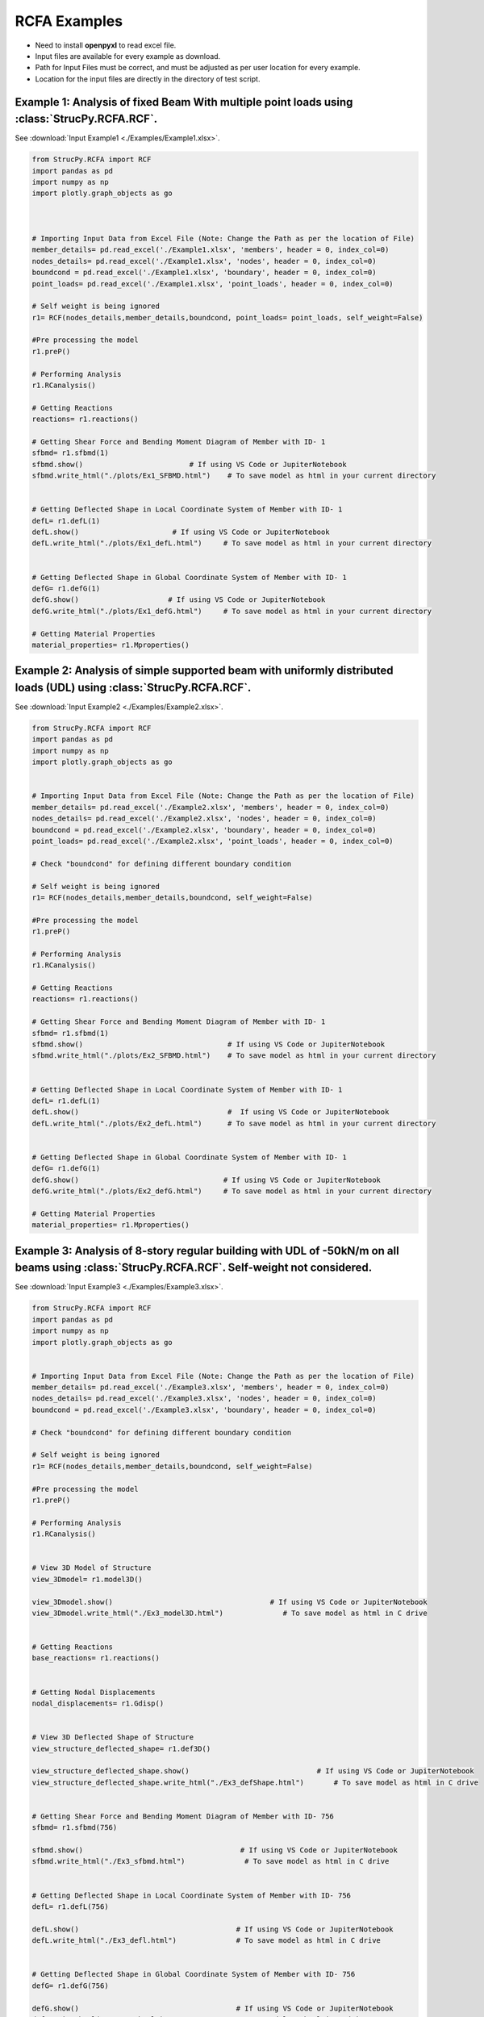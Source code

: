 RCFA Examples
=============

* Need to install **openpyxl** to read excel file.
* Input files are available for every example as download.
* Path for Input Files must be correct, and must be adjusted as per user location for every example.
* Location for the input files are directly in the directory of test script.

Example 1: Analysis of fixed Beam With multiple point loads using :class:`StrucPy.RCFA.RCF`.
---------------------------------------------------------------------------------------------
See :download:`Input Example1 <./Examples/Example1.xlsx>`.

.. code-block:: python

    from StrucPy.RCFA import RCF
    import pandas as pd
    import numpy as np
    import plotly.graph_objects as go

    

    # Importing Input Data from Excel File (Note: Change the Path as per the location of File)
    member_details= pd.read_excel('./Example1.xlsx', 'members', header = 0, index_col=0)
    nodes_details= pd.read_excel('./Example1.xlsx', 'nodes', header = 0, index_col=0)
    boundcond = pd.read_excel('./Example1.xlsx', 'boundary', header = 0, index_col=0)
    point_loads= pd.read_excel('./Example1.xlsx', 'point_loads', header = 0, index_col=0)

    # Self weight is being ignored
    r1= RCF(nodes_details,member_details,boundcond, point_loads= point_loads, self_weight=False)

    #Pre processing the model
    r1.preP()

    # Performing Analysis
    r1.RCanalysis()

    # Getting Reactions
    reactions= r1.reactions()

    # Getting Shear Force and Bending Moment Diagram of Member with ID- 1
    sfbmd= r1.sfbmd(1)
    sfbmd.show()                         # If using VS Code or JupiterNotebook
    sfbmd.write_html("./plots/Ex1_SFBMD.html")    # To save model as html in your current directory


    # Getting Deflected Shape in Local Coordinate System of Member with ID- 1
    defL= r1.defL(1)
    defL.show()                      # If using VS Code or JupiterNotebook
    defL.write_html("./plots/Ex1_defL.html")     # To save model as html in your current directory


    # Getting Deflected Shape in Global Coordinate System of Member with ID- 1
    defG= r1.defG(1)
    defG.show()                     # If using VS Code or JupiterNotebook
    defG.write_html("./plots/Ex1_defG.html")     # To save model as html in your current directory

    # Getting Material Properties
    material_properties= r1.Mproperties()



Example 2: Analysis of simple supported beam with uniformly distributed loads (UDL) using :class:`StrucPy.RCFA.RCF`.
--------------------------------------------------------------------------------------------------------------------
See :download:`Input Example2 <./Examples/Example2.xlsx>`.

.. code-block:: python

    from StrucPy.RCFA import RCF
    import pandas as pd
    import numpy as np
    import plotly.graph_objects as go


    # Importing Input Data from Excel File (Note: Change the Path as per the location of File)
    member_details= pd.read_excel('./Example2.xlsx', 'members', header = 0, index_col=0)
    nodes_details= pd.read_excel('./Example2.xlsx', 'nodes', header = 0, index_col=0)
    boundcond = pd.read_excel('./Example2.xlsx', 'boundary', header = 0, index_col=0)
    point_loads= pd.read_excel('./Example2.xlsx', 'point_loads', header = 0, index_col=0)

    # Check "boundcond" for defining different boundary condition

    # Self weight is being ignored
    r1= RCF(nodes_details,member_details,boundcond, self_weight=False)

    #Pre processing the model
    r1.preP()

    # Performing Analysis
    r1.RCanalysis()

    # Getting Reactions
    reactions= r1.reactions()

    # Getting Shear Force and Bending Moment Diagram of Member with ID- 1
    sfbmd= r1.sfbmd(1)
    sfbmd.show()                                  # If using VS Code or JupiterNotebook
    sfbmd.write_html("./plots/Ex2_SFBMD.html")    # To save model as html in your current directory


    # Getting Deflected Shape in Local Coordinate System of Member with ID- 1
    defL= r1.defL(1)
    defL.show()                                   #  If using VS Code or JupiterNotebook
    defL.write_html("./plots/Ex2_defL.html")      # To save model as html in your current directory


    # Getting Deflected Shape in Global Coordinate System of Member with ID- 1
    defG= r1.defG(1)
    defG.show()                                  # If using VS Code or JupiterNotebook
    defG.write_html("./plots/Ex2_defG.html")     # To save model as html in your current directory

    # Getting Material Properties
    material_properties= r1.Mproperties()



Example 3: Analysis of 8-story regular building with UDL of -50kN/m on all beams using :class:`StrucPy.RCFA.RCF`. Self-weight not considered.
---------------------------------------------------------------------------------------------------------------------------------------------
See :download:`Input Example3 <./Examples/Example3.xlsx>`.

.. code-block:: python

    from StrucPy.RCFA import RCF
    import pandas as pd
    import numpy as np
    import plotly.graph_objects as go


    # Importing Input Data from Excel File (Note: Change the Path as per the location of File)
    member_details= pd.read_excel('./Example3.xlsx', 'members', header = 0, index_col=0)
    nodes_details= pd.read_excel('./Example3.xlsx', 'nodes', header = 0, index_col=0)
    boundcond = pd.read_excel('./Example3.xlsx', 'boundary', header = 0, index_col=0)

    # Check "boundcond" for defining different boundary condition

    # Self weight is being ignored
    r1= RCF(nodes_details,member_details,boundcond, self_weight=False)

    #Pre processing the model
    r1.preP()

    # Performing Analysis
    r1.RCanalysis()


    # View 3D Model of Structure
    view_3Dmodel= r1.model3D()

    view_3Dmodel.show()                                     # If using VS Code or JupiterNotebook
    view_3Dmodel.write_html("./Ex3_model3D.html")              # To save model as html in C drive


    # Getting Reactions
    base_reactions= r1.reactions()


    # Getting Nodal Displacements
    nodal_displacements= r1.Gdisp()


    # View 3D Deflected Shape of Structure
    view_structure_deflected_shape= r1.def3D()

    view_structure_deflected_shape.show()                              # If using VS Code or JupiterNotebook
    view_structure_deflected_shape.write_html("./Ex3_defShape.html")       # To save model as html in C drive


    # Getting Shear Force and Bending Moment Diagram of Member with ID- 756
    sfbmd= r1.sfbmd(756)

    sfbmd.show()                                     # If using VS Code or JupiterNotebook
    sfbmd.write_html("./Ex3_sfbmd.html")              # To save model as html in C drive


    # Getting Deflected Shape in Local Coordinate System of Member with ID- 756
    defL= r1.defL(756)

    defL.show()                                     # If using VS Code or JupiterNotebook
    defL.write_html("./Ex3_defl.html")              # To save model as html in C drive


    # Getting Deflected Shape in Global Coordinate System of Member with ID- 756
    defG= r1.defG(756)

    defG.show()                                     # If using VS Code or JupiterNotebook
    defG.write_html("./Ex3_G.html")              # To save model as html in C drive


    # Getting Material Properties
    material_properties= r1.Mproperties()

    # Getting Details of All Beam Members
    beams_details= r1.beamsD()

    # Getting Details of All Column Members
    columns_details= r1.columnsD()

    # Getting Details of All Nodes (Joints)
    nodes_deatils= r1.nodesD()

    # Getting Data Details of All Member Forces in Every Member
    member_forces_SF_BM_in_all_direction= r1.memF()

    # Getting Data Details of Maximum Forces in Every Member
    max_member_forces_in_all_direction= r1.MaxmemF()

    # Getting Data Details of Deflection of Every Member in Local Coordinate System
    deflection_local_coordinate_data= r1.defLD()

    # Getting Data Details of Deflection of Every Member in Global Coordinate System
    deflection_global_coordinate_data= r1.defGD()

    # Getting Global Stiffness Matrix of Structure in Global Coordinate System
    get_Global_stiffness_of_structure= r1.GlobalK()    


Example 4: Analysis of 5-story irregular building with floor loads and self weight using :class:`StrucPy.RCFA.RCF`. Floor Loads generated using :class:`StrucPy.RCFA.RCF.autoflooring`, and changes are made using inbuilt method :class:`StrucPy.RCFA.RCF.changeFL`. Load Combination (1.5 DL + 1.5 LL) is used.
--------------------------------------------------------------------------------------------------------------------------------------------------------
See :download:`Input Example4 <./Examples/Example4.xlsx>`.

.. code-block:: python

    from StrucPy.RCFA import RCF
    import pandas as pd
    import numpy as np
    import plotly.graph_objects as go


    # Importing Input Data from Excel File (Note: Change the Path as per the location of File)
    member_details= pd.read_excel('./Example4.xlsx', 'members', header = 0, index_col=0)
    nodes_details= pd.read_excel('./Example4.xlsx', 'nodes', header = 0, index_col=0)
    boundcond = pd.read_excel('./Example4.xlsx', 'boundary', header = 0, index_col=0)
    load_combo= pd.read_excel('./Example4.xlsx', 'load_combinations', header = 0, index_col=0)

    # Check "boundcond" for defining different boundary condition

    #Creating RCF Object for structure
    r1= RCF(nodes_details,member_details,boundcond, load_combo= load_combo, autoflooring= True)

    #Pre processing the model
    r1.preP()

    # View Floor Details (includes floor thickness, Floor Finish Loads, Live Loads and Water proofing Loads in kN/m2)
    floor_load_details= r1.floorD()


    # Changing all floor loads with  Live Load as 50kN/m2 and Floor thickness of 1000mm
    r1.changeFL(thickness= 1000, LL=-50, FF=0)

    # Performing Analysis
    r1.RCanalysis()

    # View 3D Model of Structure
    view_3Dmodel= r1.model3D()

    view_3Dmodel.show()                                     # If using VS Code or JupiterNotebook
    view_3Dmodel.write_html("./Ex4_model3D.html")              # To save model as html in C drive

    # Getting Reactions
    base_reactions= r1.reactions()


    # Getting Nodal Displacements
    nodal_displacements= r1.Gdisp()


    # View 3D Deflected Shape of Structure
    view_structure_deflected_shape= r1.def3D()

    view_structure_deflected_shape.show()                  # If using VS Code or JupiterNotebook
    view_structure_deflected_shape.write_html("./Ex4_def3D.html")       # To save model as html in C drive

    # Getting Shear Force and Bending Moment Diagram of Member with ID- 756
    sfbmd= r1.sfbmd(12)

    sfbmd.show()                                     # If using VS Code or JupiterNotebook
    sfbmd.write_html("./Ex4_sfbmd.html")              # To save model as html in C drive


    # Getting Deflected Shape in Local Coordinate System of Member with ID- 756
    defL= r1.defL(12)

    defL.show()                                     # If using VS Code or JupiterNotebook
    defL.write_html("./Ex4_defL.html")              # To save model as html in C drive


    # Getting Deflected Shape in Global Coordinate System of Member with ID- 756
    defG= r1.defG(12)

    defG.show()                                     # If using VS Code or JupiterNotebook
    defG.write_html("./Ex4_defG.html")              # To save model as html in C drive


    # Getting Material Properties
    material_properties= r1.Mproperties()

    # Getting Details of All Beam Members
    beams_details= r1.beamsD()

    # Getting Details of All Column Members
    columns_details= r1.columnsD()

    # Getting Details of All Nodes (Joints)
    nodes_deatils= r1.nodesD()

    # Getting Data Details of All Member Forces in Every Member
    member_forces_SF_BM_in_all_direction= r1.memF()

    # Getting Data Details of Maximum Forces in Every Member
    max_member_forces_in_all_direction= r1.MaxmemF()

    # Getting Data Details of Deflection of Every Member in Local Coordinate System
    deflection_local_coordinate_data= r1.defLD()

    # Getting Data Details of Deflection of Every Member in Global Coordinate System
    deflection_global_coordinate_data= r1.defGD()

    # Getting Global Stiffness Matrix of Structure in Global Coordinate System
    get_Global_stiffness_of_structure= r1.GlobalK()    


Example 5: Static seismic analysis of a 5-story irregular building with floor loads and self weight using :class:`StrucPy.RCFA.RCF`. Floor Loads generated using method autoflooring, and changes are made using inbuilt method. Seismic force is applied in x-direction. Load Combination is used: 1.5 DL + 1.2 EQx.
------------------------------------------------------------------------------------------------------------------------------------------------
See :download:`Input Example5 <./Examples/Example5.xlsx>`.

.. code-block:: python

    from StrucPy.RCFA import RCF
    import pandas as pd
    import numpy as np
    import plotly.graph_objects as go


    # Importing Input Data from Excel File (Note: Change the Path as per the location of File)
    member_details= pd.read_excel('./Example5.xlsx', 'members', header = 0, index_col=0)
    nodes_details= pd.read_excel('./Example5.xlsx', 'nodes', header = 0, index_col=0)
    boundcond = pd.read_excel('./Example5.xlsx', 'boundary', header = 0, index_col=0)
    load_combo= pd.read_excel('./Example5.xlsx', 'load_combinations', header = 0, index_col=0)
    seismic_defination= pd.read_excel('./Example5.xlsx', 'Seismic_Defination', header = 0, index_col=0)

    # Check "seismic_defination" for defining seismic defination

    # Creating RCF object for structure analysis
    r1= RCF(nodes_details,member_details,boundcond, load_combo= load_combo, autoflooring= True, seismic_def= seismic_defination)

    #Pre processing the model
    r1.preP()

    # View Floor Details (includes floor thickness, Floor Finish Loads, Live Loads and Water proofing Loads in kN/m2)
    floor_load_details= r1.floorD()


    # Changing all floor loads with Floor Finish load as 50kN/m2
    r1.changeFL(thickness= 0, LL=0, FF=-50)

    # Performing Analysis
    r1.RCanalysis()

    # View 3D Model of Structure
    view_3Dmodel= r1.model3D()

    # Getting Reactions
    base_reactions= r1.reactions()

    # Getting Nodal Displacements
    nodal_displacements= r1.Gdisp()

    #Getting details of seismic calculation.
    seismicD= r1.seismicD()

    #Getting details of seismic shear.
    seismic_shear= r1.seismicS()

    #Getting details of stroy drift.
    drift= r1.Sdrift()    


Example 6: Changing the material properties of members Examples 5.
-----------------------------------------------------------------------------------------
See :download:`Input Example6 <./Examples/Example6.xlsx>`.

.. code-block:: python

    from StrucPy.RCFA import RCF
    import pandas as pd
    import numpy as np
    import plotly.graph_objects as go


    # Importing Input Data from Excel File (Note: Change the Path as per the location of File)
    member_details= pd.read_excel('../Examples/InputFiles/Example6.xlsx', 'members', header = 0, index_col=0)
    nodes_details= pd.read_excel('../Examples/InputFiles/Example6.xlsx', 'nodes', header = 0, index_col=0)
    boundcond = pd.read_excel('../Examples/InputFiles/Example6.xlsx', 'boundary', header = 0, index_col=0)
    load_combo= pd.read_excel('../Examples/InputFiles/Example6.xlsx', 'load_combinations', header = 0, index_col=0)
    seismic_defination= pd.read_excel('../Examples/InputFiles/Example6.xlsx', 'Seismic_Defination', header = 0, index_col=0)

    grade_concrete= 30              # If want same calculation but just different concrete grade, grade_concrete can be used.

    material_properties= pd.read_excel('../Examples/InputFiles/Example6.xlsx', 'Mproperties', header = 0, index_col=0)


    # Check "seismic_defination" for defining seismic defination

    # Creating RCF object "r1" for structure analysis just changing the grade of concrete, entire calculation for estimation of young modulus, modulus of rigidity etc. remains same 
    r1= RCF(nodes_details,member_details,boundcond, load_combo= load_combo, autoflooring= True, seismic_def= seismic_defination, grade_conc= grade_concrete)


    # Creating RCF object "r2" for structure analysis, completely changing the material properties
    r2= RCF(nodes_details,member_details,boundcond, load_combo= load_combo, autoflooring= True, seismic_def= seismic_defination, properties= material_properties )


    #Pre processing the model
    r1.preP()

    r2.preP()

    # View Floor Details (includes floor thickness, Floor Finish Loads, Live Loads and Water proofing Loads in kN/m2)
    floor_load_details= r1.floorD()


    # Changing all floor loads with Floor Finish load as 50kN/m2
    r1.changeFL(thickness= 0, LL=0, FF=-50)

    r2.changeFL(thickness= 0, LL=0, FF=-50)


    # Performing Analysis
    r1.RCanalysis()
    r2.RCanalysis()



    # Getting Reactions
    base_reactions_r1= r1.reactions()
    base_reactions_r2= r2.reactions()

    #Getting Material Properties
    Mproperties_r1= r1.Mproperties()

    Mproperties_r2= r2.Mproperties()

Example 7: Analysis of 5-story irregular building with floor loads and self weight for multiple load combinations using :class:`StrucPy.RCFA.RCFenv`. Floor Loads generated using method autoflooring, and changes are made using inbuilt method.
---------------------------------------------------------------------------------------------------------------------------------------------
See :download:`Input Example7 <./Examples/Example7.xlsx>`.

.. code-block:: python

    from StrucPy.RCFA import RCFenv
    import pandas as pd
    import plotly
    import ray


    # Importing Input Data from Excel File (Note: Change the Path as per the location of File)
    member_details= pd.read_excel('../Examples/InputFiles/Example7.xlsx', 'members', header = 0, index_col=0)
    nodes_details= pd.read_excel('../Examples/InputFiles/Example7.xlsx', 'nodes', header = 0, index_col=0)
    boundcond = pd.read_excel('../Examples/InputFiles/Example7.xlsx', 'boundary', header = 0, index_col=0)
    load_combo= pd.read_excel('../Examples/InputFiles/Example7.xlsx', 'load_combinations', header = 0, index_col=0)
    seismic_defination= pd.read_excel('../Examples/InputFiles/Example7.xlsx', 'Seismic_Defination', header = 0, index_col=0)


    # Creating RCFenv object "r1" for structure analysis
    r1= RCFenv(nodes_details,member_details,boundcond, load_combo= load_combo, autoflooring= True, seismic_def= seismic_defination)

    #Pre processing the model
    r1.preP()

    # Changing all floor loads with Floor Finish load as 50kN/m2
    r1.changeFL(thickness= 0, LL=-25, FF=-50)

    # Performing Analysis
    r1.RCanalysis()

    # Getting Reactions for every load combinations at base nodes 
    base_reactions= r1.getReact()

    # Getting Maximum Reactions at base nodes
    base_max_reactions= r1.getReactmax()

    # Getting nodal displacement for every load combinations at all nodes
    nodal_displacements= r1.getNdis()

    # Getting max nodal displacement at all nodes
    nodal_max_displacements= r1.getNdismax()

    # Getting member forces at extreme end of all members for every load combinations
    end_member_forces= r1.getEndMF()

    # Getting maximum positive and negative forces in all members for every load combinations
    end_member_forces_max= r1.getMFmax()

    # Getting maximum (design) forces in all members 
    design_member_forces= r1.getMFdsg()

    # Getting members displacement data for every load combinations in local coordinate system.
    member_displacements_local= r1.getLDef()

    # Getting members displacement data for every load combinations in global coordinate system.
    member_displacements_global= r1.getGDef()
    
    
    # Getting maximum displacement data for members in local coordinate system.
    member_displacements_local= r1.getLDefmax()

    # Getting maximum displacement data for members in global coordinate system.
    member_displacements_global= r1.getGDefmax()

    # Retrieving all the objects corresponding to different load combinations
    LCobj= r1.getTLC()


    #All the method of class RCF can be accessed for all the objects corresponding to different load combinations

    LC1= LCobj[0]
    LC2= LCobj[1]
    LC3= LCobj[2]
    LC4= LCobj[3]    #..so no upto LC11= LCobj[10]

    #Accessing 3D model, 3D model will be same for every objects
    model_3D = ray.get(LC1.model3D.remote())
    model_3D.show()

    #Accessing deflected 3D shape of model for LC1 and LC4
    def_model_3D_LC1 = ray.get(LC1.def3D.remote())
    def_model_3D_LC4 = ray.get(LC4.def3D.remote())

    def_model_3D_LC1.show()
    def_model_3D_LC4.show()


    